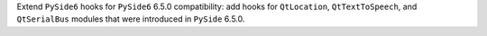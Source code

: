 Extend ``PySide6`` hooks for ``PySide6`` 6.5.0 compatibility: add hooks
for ``QtLocation``, ``QtTextToSpeech``, and ``QtSerialBus`` modules
that were introduced in ``PySide`` 6.5.0.
